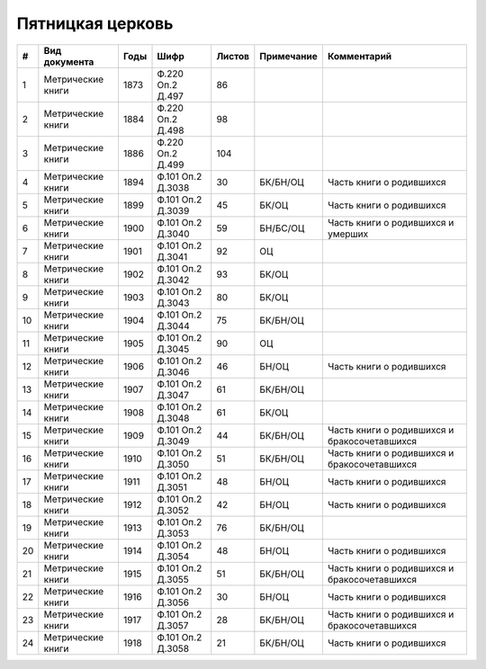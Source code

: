 
.. Church datasheet RST template
.. Autogenerated by cfp-sphinx.py

.. index:: Пятницкая церковь

Пятницкая церковь
=================

.. list-table::
   :header-rows: 1

   * - #
     - Вид документа
     - Годы
     - Шифр
     - Листов
     - Примечание
     - Комментарий

   * - 1
     - Метрические книги
     - 1873
     - Ф.220 Оп.2 Д.497
     - 86
     - 
     - 
   * - 2
     - Метрические книги
     - 1884
     - Ф.220 Оп.2 Д.498
     - 98
     - 
     - 
   * - 3
     - Метрические книги
     - 1886
     - Ф.220 Оп.2 Д.499
     - 104
     - 
     - 
   * - 4
     - Метрические книги
     - 1894
     - Ф.101 Оп.2 Д.3038
     - 30
     - БК/БН/ОЦ
     - Часть книги о родившихся
   * - 5
     - Метрические книги
     - 1899
     - Ф.101 Оп.2 Д.3039
     - 45
     - БК/ОЦ
     - Часть книги о родившихся
   * - 6
     - Метрические книги
     - 1900
     - Ф.101 Оп.2 Д.3040
     - 59
     - БН/БС/ОЦ
     - Часть книги о родившихся и умерших
   * - 7
     - Метрические книги
     - 1901
     - Ф.101 Оп.2 Д.3041
     - 92
     - ОЦ
     - 
   * - 8
     - Метрические книги
     - 1902
     - Ф.101 Оп.2 Д.3042
     - 93
     - БК/ОЦ
     - 
   * - 9
     - Метрические книги
     - 1903
     - Ф.101 Оп.2 Д.3043
     - 80
     - БК/ОЦ
     - 
   * - 10
     - Метрические книги
     - 1904
     - Ф.101 Оп.2 Д.3044
     - 75
     - БК/БН/ОЦ
     - 
   * - 11
     - Метрические книги
     - 1905
     - Ф.101 Оп.2 Д.3045
     - 90
     - ОЦ
     - 
   * - 12
     - Метрические книги
     - 1906
     - Ф.101 Оп.2 Д.3046
     - 46
     - БН/ОЦ
     - Часть книги о родившихся
   * - 13
     - Метрические книги
     - 1907
     - Ф.101 Оп.2 Д.3047
     - 61
     - БК/БН/ОЦ
     - 
   * - 14
     - Метрические книги
     - 1908
     - Ф.101 Оп.2 Д.3048
     - 61
     - БК/ОЦ
     - 
   * - 15
     - Метрические книги
     - 1909
     - Ф.101 Оп.2 Д.3049
     - 44
     - БК/БН/ОЦ
     - Часть книги о родившихся и бракосочетавшихся
   * - 16
     - Метрические книги
     - 1910
     - Ф.101 Оп.2 Д.3050
     - 51
     - БК/БН/ОЦ
     - Часть книги о родившихся и бракосочетавшихся
   * - 17
     - Метрические книги
     - 1911
     - Ф.101 Оп.2 Д.3051
     - 48
     - БН/ОЦ
     - Часть книги о родившихся
   * - 18
     - Метрические книги
     - 1912
     - Ф.101 Оп.2 Д.3052
     - 42
     - БН/ОЦ
     - Часть книги о родившихся
   * - 19
     - Метрические книги
     - 1913
     - Ф.101 Оп.2 Д.3053
     - 76
     - БК/БН/ОЦ
     - 
   * - 20
     - Метрические книги
     - 1914
     - Ф.101 Оп.2 Д.3054
     - 48
     - БН/ОЦ
     - Часть книги о родившихся
   * - 21
     - Метрические книги
     - 1915
     - Ф.101 Оп.2 Д.3055
     - 51
     - БК/БН/ОЦ
     - Часть книги о родившихся и бракосочетавшихся
   * - 22
     - Метрические книги
     - 1916
     - Ф.101 Оп.2 Д.3056
     - 30
     - БН/ОЦ
     - Часть книги о родившихся
   * - 23
     - Метрические книги
     - 1917
     - Ф.101 Оп.2 Д.3057
     - 28
     - БК/БН/ОЦ
     - Часть книги о родившихся и бракосочетавшихся
   * - 24
     - Метрические книги
     - 1918
     - Ф.101 Оп.2 Д.3058
     - 21
     - БК/БН/ОЦ
     - Часть книги о родившихся


